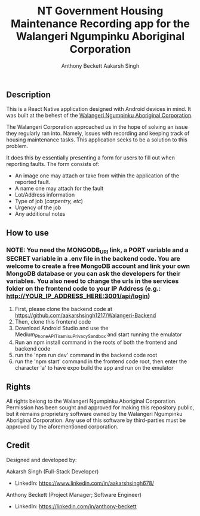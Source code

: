 #+TITLE: NT Government Housing Maintenance Recording app for the Walangeri Ngumpinku Aboriginal Corporation
#+AUTHOR: Anthony Beckett
#+AUTHOR: Aakarsh Singh

** Description

This is a React Native application designed with Android devices in mind. It was built at the behest of the [[https://walangeri.com.au][Walangeri Ngumpinku Aboriginal Corporation]].

The Walangeri Corporation approached us in the hope of solving an issue they regularly ran into. Namely, issues with recording and keeping track of housing maintenance tasks. This application seeks to be a solution to this problem.

It does this by essentially presenting a form for users to fill out when reporting faults. The form consists of:

- An image one may attach or take from within the application of the reported fault.
- A name one may attach for the fault
- Lot/Address information
- Type of job (/carpentry, etc/)
- Urgency of the job
- Any additional notes

** How to use

*** NOTE: You need the MONGODB_URI link, a PORT variable and a SECRET variable in a .env file in the backend code. You are welcome to create a free MongoDB account and link your own MongoDB database or you can ask the developers for their variables. You also need to change the urls in the services folder on the frontend code to your IP Address (e.g.: http://YOUR_IP_ADDRESS_HERE:3001/api/login)

1. First, please clone the backend code at [[https://github.com/aakarshsingh1217/Walangeri-Backend]]
2. Then, clone this frontend code
3. Download Android Studio and use the Medium_Phone_API_TiramisuPrivacySandbox and start running the emulator
4. Run an npm install command in the roots of both the frontend and backend code
5. run the 'npm run dev' command in the backend code root
6. run the 'npm start' command in the frontend code root, then enter the character 'a' to have expo build the app and run on the emulator

** Rights

All rights belong to the Walangeri Ngumpinku Aboriginal Corporation. Permission has been sought and approved for making this repository public, but it remains proprietary software owned by the Walangeri Ngumpinku Aboriginal Corporation. Any use of this software by third-parties must be approved by the aforementioned corporation.

** Credit

Designed and developed by:

Aakarsh Singh (Full-Stack Developer)
- LinkedIn: [[https://www.linkedin.com/in/aakarshsingh678/]]

Anthony Beckett (Project Manager; Software Engineer)
- LinkedIn: [[https://linkedin.com/in/anthony-beckett]]